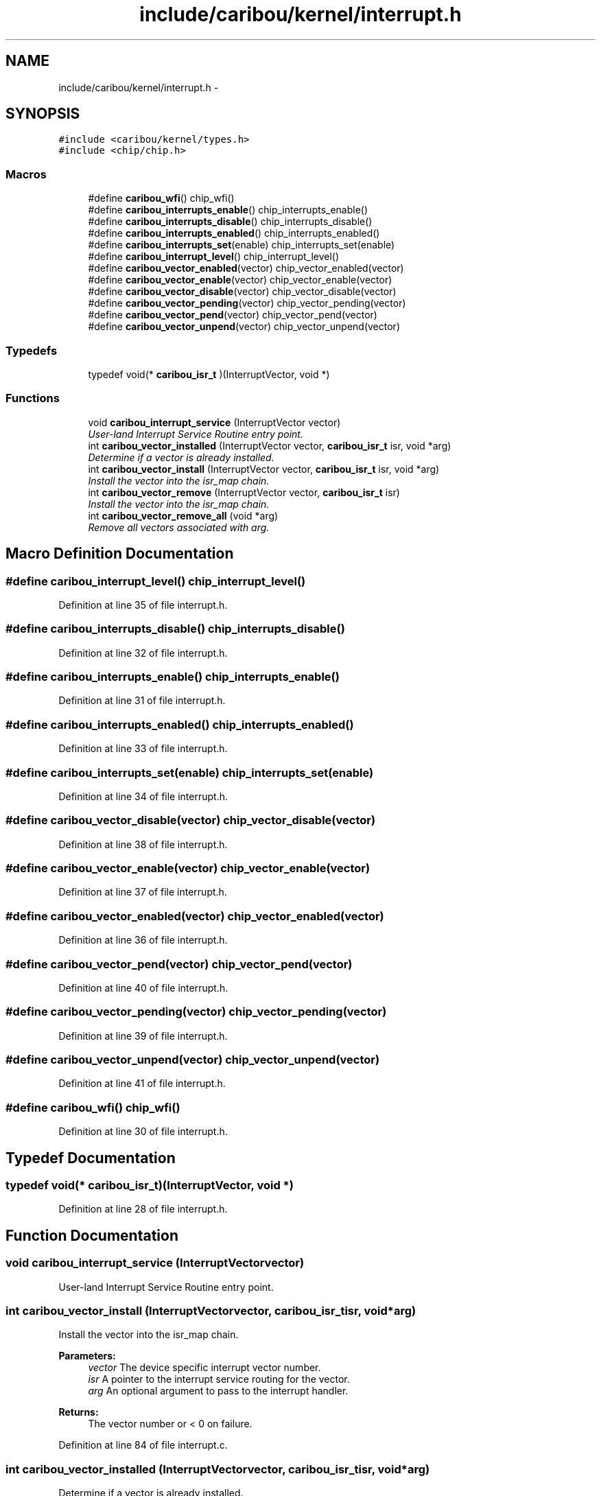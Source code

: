 .TH "include/caribou/kernel/interrupt.h" 3 "Sat Jul 19 2014" "Version 0.9" "CARIBOU RTOS" \" -*- nroff -*-
.ad l
.nh
.SH NAME
include/caribou/kernel/interrupt.h \- 
.SH SYNOPSIS
.br
.PP
\fC#include <caribou/kernel/types\&.h>\fP
.br
\fC#include <chip/chip\&.h>\fP
.br

.SS "Macros"

.in +1c
.ti -1c
.RI "#define \fBcaribou_wfi\fP()   chip_wfi()"
.br
.ti -1c
.RI "#define \fBcaribou_interrupts_enable\fP()   chip_interrupts_enable()"
.br
.ti -1c
.RI "#define \fBcaribou_interrupts_disable\fP()   chip_interrupts_disable()"
.br
.ti -1c
.RI "#define \fBcaribou_interrupts_enabled\fP()   chip_interrupts_enabled()"
.br
.ti -1c
.RI "#define \fBcaribou_interrupts_set\fP(enable)   chip_interrupts_set(enable)"
.br
.ti -1c
.RI "#define \fBcaribou_interrupt_level\fP()   chip_interrupt_level()"
.br
.ti -1c
.RI "#define \fBcaribou_vector_enabled\fP(vector)   chip_vector_enabled(vector)"
.br
.ti -1c
.RI "#define \fBcaribou_vector_enable\fP(vector)   chip_vector_enable(vector)"
.br
.ti -1c
.RI "#define \fBcaribou_vector_disable\fP(vector)   chip_vector_disable(vector)"
.br
.ti -1c
.RI "#define \fBcaribou_vector_pending\fP(vector)   chip_vector_pending(vector)"
.br
.ti -1c
.RI "#define \fBcaribou_vector_pend\fP(vector)   chip_vector_pend(vector)"
.br
.ti -1c
.RI "#define \fBcaribou_vector_unpend\fP(vector)   chip_vector_unpend(vector)"
.br
.in -1c
.SS "Typedefs"

.in +1c
.ti -1c
.RI "typedef void(* \fBcaribou_isr_t\fP )(InterruptVector, void *)"
.br
.in -1c
.SS "Functions"

.in +1c
.ti -1c
.RI "void \fBcaribou_interrupt_service\fP (InterruptVector vector)"
.br
.RI "\fIUser-land Interrupt Service Routine entry point\&. \fP"
.ti -1c
.RI "int \fBcaribou_vector_installed\fP (InterruptVector vector, \fBcaribou_isr_t\fP isr, void *arg)"
.br
.RI "\fIDetermine if a vector is already installed\&. \fP"
.ti -1c
.RI "int \fBcaribou_vector_install\fP (InterruptVector vector, \fBcaribou_isr_t\fP isr, void *arg)"
.br
.RI "\fIInstall the vector into the isr_map chain\&. \fP"
.ti -1c
.RI "int \fBcaribou_vector_remove\fP (InterruptVector vector, \fBcaribou_isr_t\fP isr)"
.br
.RI "\fIInstall the vector into the isr_map chain\&. \fP"
.ti -1c
.RI "int \fBcaribou_vector_remove_all\fP (void *arg)"
.br
.RI "\fIRemove all vectors associated with arg\&. \fP"
.in -1c
.SH "Macro Definition Documentation"
.PP 
.SS "#define caribou_interrupt_level()   chip_interrupt_level()"

.PP
Definition at line 35 of file interrupt\&.h\&.
.SS "#define caribou_interrupts_disable()   chip_interrupts_disable()"

.PP
Definition at line 32 of file interrupt\&.h\&.
.SS "#define caribou_interrupts_enable()   chip_interrupts_enable()"

.PP
Definition at line 31 of file interrupt\&.h\&.
.SS "#define caribou_interrupts_enabled()   chip_interrupts_enabled()"

.PP
Definition at line 33 of file interrupt\&.h\&.
.SS "#define caribou_interrupts_set(enable)   chip_interrupts_set(enable)"

.PP
Definition at line 34 of file interrupt\&.h\&.
.SS "#define caribou_vector_disable(vector)   chip_vector_disable(vector)"

.PP
Definition at line 38 of file interrupt\&.h\&.
.SS "#define caribou_vector_enable(vector)   chip_vector_enable(vector)"

.PP
Definition at line 37 of file interrupt\&.h\&.
.SS "#define caribou_vector_enabled(vector)   chip_vector_enabled(vector)"

.PP
Definition at line 36 of file interrupt\&.h\&.
.SS "#define caribou_vector_pend(vector)   chip_vector_pend(vector)"

.PP
Definition at line 40 of file interrupt\&.h\&.
.SS "#define caribou_vector_pending(vector)   chip_vector_pending(vector)"

.PP
Definition at line 39 of file interrupt\&.h\&.
.SS "#define caribou_vector_unpend(vector)   chip_vector_unpend(vector)"

.PP
Definition at line 41 of file interrupt\&.h\&.
.SS "#define caribou_wfi()   chip_wfi()"

.PP
Definition at line 30 of file interrupt\&.h\&.
.SH "Typedef Documentation"
.PP 
.SS "typedef void(* caribou_isr_t)(InterruptVector, void *)"

.PP
Definition at line 28 of file interrupt\&.h\&.
.SH "Function Documentation"
.PP 
.SS "void caribou_interrupt_service (InterruptVectorvector)"

.PP
User-land Interrupt Service Routine entry point\&. 
.SS "int caribou_vector_install (InterruptVectorvector, \fBcaribou_isr_t\fPisr, void *arg)"

.PP
Install the vector into the isr_map chain\&. 
.PP
\fBParameters:\fP
.RS 4
\fIvector\fP The device specific interrupt vector number\&. 
.br
\fIisr\fP A pointer to the interrupt service routing for the vector\&. 
.br
\fIarg\fP An optional argument to pass to the interrupt handler\&. 
.RE
.PP
\fBReturns:\fP
.RS 4
The vector number or < 0 on failure\&. 
.RE
.PP

.PP
Definition at line 84 of file interrupt\&.c\&.
.SS "int caribou_vector_installed (InterruptVectorvector, \fBcaribou_isr_t\fPisr, void *arg)"

.PP
Determine if a vector is already installed\&. 
.PP
\fBParameters:\fP
.RS 4
\fIvector\fP The device specific interrupt vector number\&. 
.br
\fIisr\fP A pointer to the interrupt service routing for the vector\&. 
.br
\fIarg\fP An optional argument to pass to the interrupt handler\&. 
.RE
.PP
\fBReturns:\fP
.RS 4
non-zero if vector is installed\&. 
.RE
.PP

.PP
Definition at line 56 of file interrupt\&.c\&.
.SS "int caribou_vector_remove (InterruptVectorvector, \fBcaribou_isr_t\fPisr)"

.PP
Install the vector into the isr_map chain\&. 
.PP
\fBParameters:\fP
.RS 4
\fIvector\fP The device specific interrupt vector number\&. 
.br
\fIisr\fP A pointer to the interrupt service routing for the vector\&. 
.RE
.PP
\fBReturns:\fP
.RS 4
The vector number or < 0 on failure\&. 
.RE
.PP

.PP
Definition at line 121 of file interrupt\&.c\&.
.SS "int caribou_vector_remove_all (void *arg)"

.PP
Remove all vectors associated with arg\&. 
.PP
\fBParameters:\fP
.RS 4
\fIvector\fP The device specific interrupt vector number\&. 
.br
\fIarg\fP A pointer to the arg 
.RE
.PP
\fBReturns:\fP
.RS 4
The vector number or < 0 on failure\&. 
.RE
.PP

.PP
Definition at line 154 of file interrupt\&.c\&.
.SH "Author"
.PP 
Generated automatically by Doxygen for CARIBOU RTOS from the source code\&.
